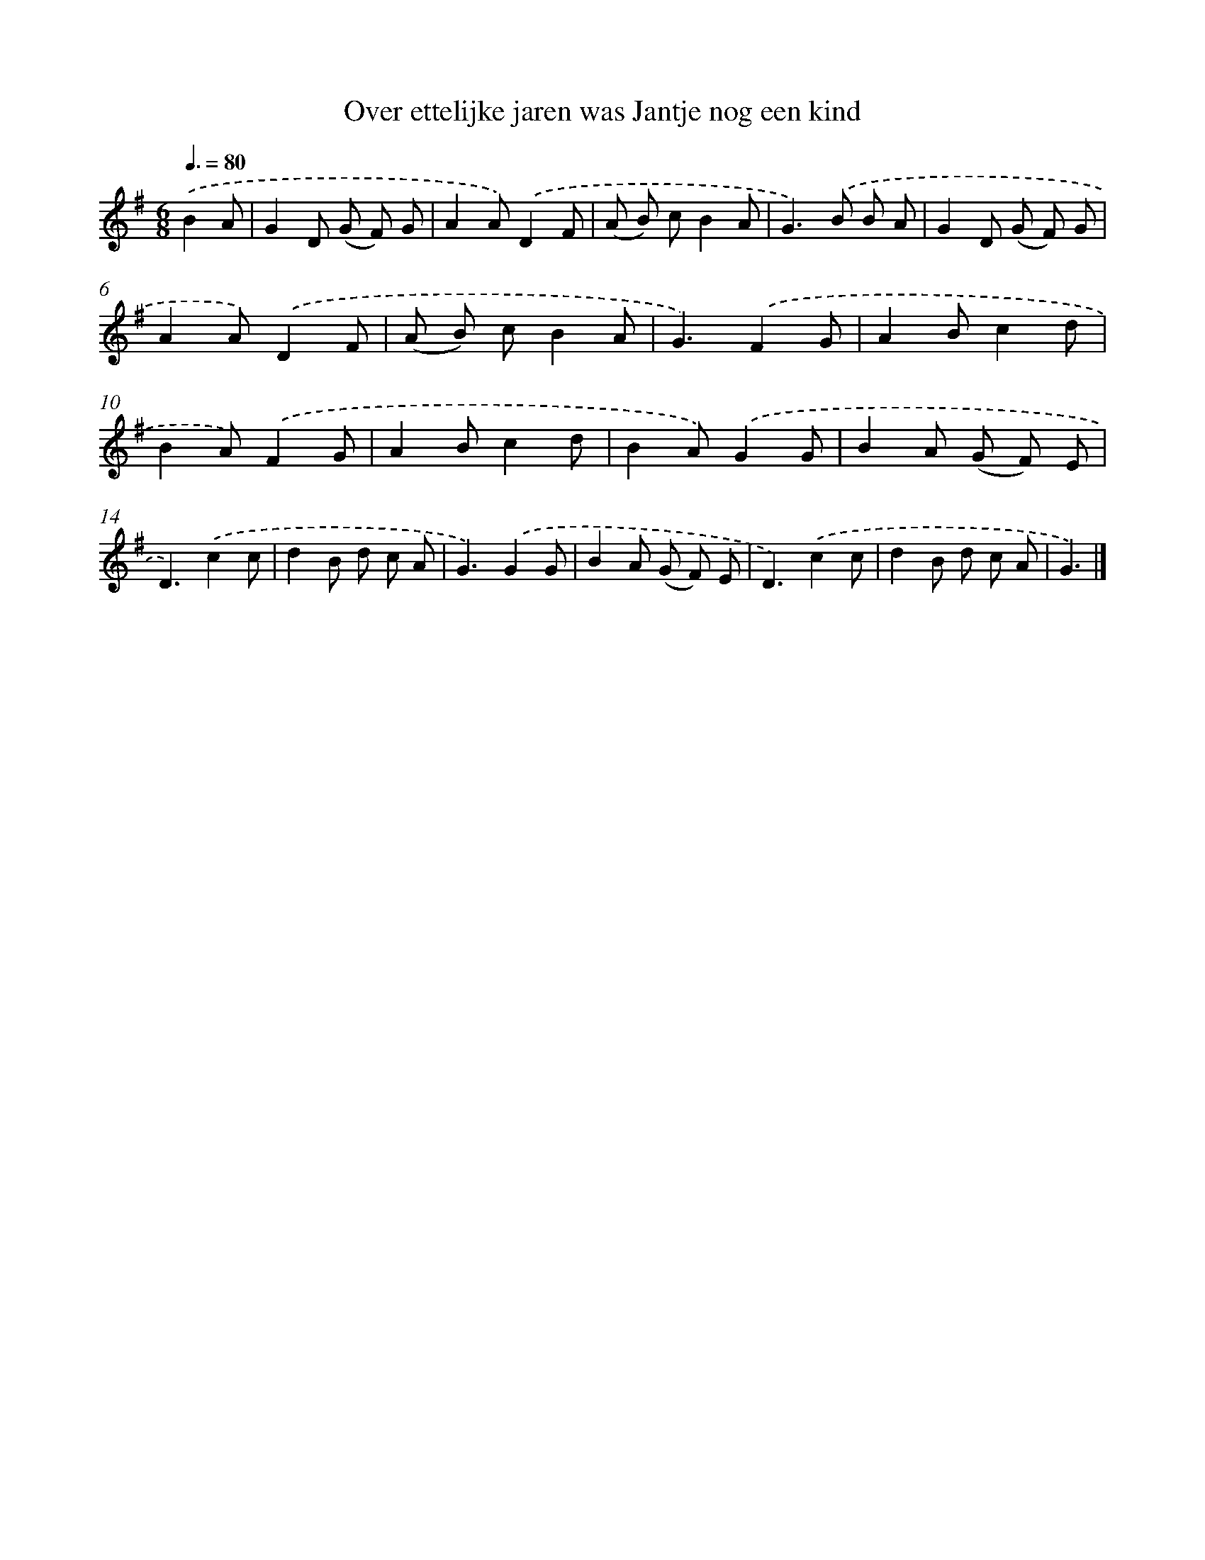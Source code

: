 X: 3568
T: Over ettelijke jaren was Jantje nog een kind
%%abc-version 2.0
%%abcx-abcm2ps-target-version 5.9.1 (29 Sep 2008)
%%abc-creator hum2abc beta
%%abcx-conversion-date 2018/11/01 14:36:01
%%humdrum-veritas 3590419429
%%humdrum-veritas-data 2550702592
%%continueall 1
%%barnumbers 0
L: 1/8
M: 6/8
Q: 3/8=80
K: G clef=treble
.('B2A [I:setbarnb 1]|
G2D (G F) G |
A2A).('D2F |
(A B) cB2A |
G2>).('B2 B A |
G2D (G F) G |
A2A).('D2F |
(A B) cB2A |
G3).('F2G |
A2Bc2d |
B2A).('F2G |
A2Bc2d |
B2A).('G2G |
B2A (G F) E |
D3).('c2c |
d2B d c A |
G3).('G2G |
B2A (G F) E |
D3).('c2c |
d2B d c A |
G3) |]

